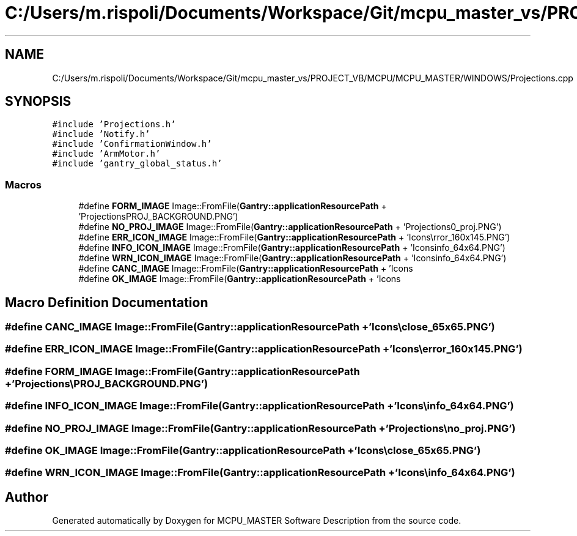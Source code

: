 .TH "C:/Users/m.rispoli/Documents/Workspace/Git/mcpu_master_vs/PROJECT_VB/MCPU/MCPU_MASTER/WINDOWS/Projections.cpp" 3 "Mon May 13 2024" "MCPU_MASTER Software Description" \" -*- nroff -*-
.ad l
.nh
.SH NAME
C:/Users/m.rispoli/Documents/Workspace/Git/mcpu_master_vs/PROJECT_VB/MCPU/MCPU_MASTER/WINDOWS/Projections.cpp
.SH SYNOPSIS
.br
.PP
\fC#include 'Projections\&.h'\fP
.br
\fC#include 'Notify\&.h'\fP
.br
\fC#include 'ConfirmationWindow\&.h'\fP
.br
\fC#include 'ArmMotor\&.h'\fP
.br
\fC#include 'gantry_global_status\&.h'\fP
.br

.SS "Macros"

.in +1c
.ti -1c
.RI "#define \fBFORM_IMAGE\fP   Image::FromFile(\fBGantry::applicationResourcePath\fP + 'Projections\\\\PROJ_BACKGROUND\&.PNG')"
.br
.ti -1c
.RI "#define \fBNO_PROJ_IMAGE\fP   Image::FromFile(\fBGantry::applicationResourcePath\fP + 'Projections\\\\no_proj\&.PNG')"
.br
.ti -1c
.RI "#define \fBERR_ICON_IMAGE\fP   Image::FromFile(\fBGantry::applicationResourcePath\fP + 'Icons\\\\error_160x145\&.PNG')"
.br
.ti -1c
.RI "#define \fBINFO_ICON_IMAGE\fP   Image::FromFile(\fBGantry::applicationResourcePath\fP + 'Icons\\\\info_64x64\&.PNG')"
.br
.ti -1c
.RI "#define \fBWRN_ICON_IMAGE\fP   Image::FromFile(\fBGantry::applicationResourcePath\fP + 'Icons\\\\info_64x64\&.PNG')"
.br
.ti -1c
.RI "#define \fBCANC_IMAGE\fP   Image::FromFile(\fBGantry::applicationResourcePath\fP + 'Icons\\\\close_65x65\&.PNG')"
.br
.ti -1c
.RI "#define \fBOK_IMAGE\fP   Image::FromFile(\fBGantry::applicationResourcePath\fP + 'Icons\\\\close_65x65\&.PNG')"
.br
.in -1c
.SH "Macro Definition Documentation"
.PP 
.SS "#define CANC_IMAGE   Image::FromFile(\fBGantry::applicationResourcePath\fP + 'Icons\\\\close_65x65\&.PNG')"

.SS "#define ERR_ICON_IMAGE   Image::FromFile(\fBGantry::applicationResourcePath\fP + 'Icons\\\\error_160x145\&.PNG')"

.SS "#define FORM_IMAGE   Image::FromFile(\fBGantry::applicationResourcePath\fP + 'Projections\\\\PROJ_BACKGROUND\&.PNG')"

.SS "#define INFO_ICON_IMAGE   Image::FromFile(\fBGantry::applicationResourcePath\fP + 'Icons\\\\info_64x64\&.PNG')"

.SS "#define NO_PROJ_IMAGE   Image::FromFile(\fBGantry::applicationResourcePath\fP + 'Projections\\\\no_proj\&.PNG')"

.SS "#define OK_IMAGE   Image::FromFile(\fBGantry::applicationResourcePath\fP + 'Icons\\\\close_65x65\&.PNG')"

.SS "#define WRN_ICON_IMAGE   Image::FromFile(\fBGantry::applicationResourcePath\fP + 'Icons\\\\info_64x64\&.PNG')"

.SH "Author"
.PP 
Generated automatically by Doxygen for MCPU_MASTER Software Description from the source code\&.
